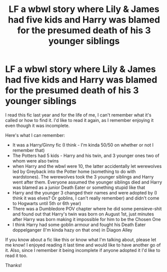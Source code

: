 #+TITLE: LF a wbwl story where Lily & James had five kids and Harry was blamed for the presumed death of his 3 younger siblings

* LF a wbwl story where Lily & James had five kids and Harry was blamed for the presumed death of his 3 younger siblings
:PROPERTIES:
:Author: MeritADMT
:Score: 3
:DateUnix: 1618683118.0
:DateShort: 2021-Apr-17
:FlairText: What's That Fic?
:END:
I read this fic last year and for the life of me, I can't remember what it's called or how to find it. I'd like to read it again, as I remember enjoying it even though it was incomplete.

Here's what I can remember:

- It was a Harry/Ginny fic (I think - I'm kinda 50/50 on whether or not I remember that)
- The Potters had 5 kids - Harry and his twin, and 3 younger ones two of whom were also twins
- when Harry and the wbwl were 10, the latter accidentally let werewolves led by Greyback into the Potter home (something to do with wardstones). The werewolves took the 3 younger siblings and Harry went after them. Everyone assumed the younger siblings died and Harry was blamed as a junior Death Eater or something stupid like that
- Harry and the younger 3 changed their names and were adopted by (I think it was elves? Or goblins, I can't really remember) and didn't come to Hogwarts until 5th or 6th year)
- There was a Dumbledore POV chapter where he did some pensieve-shit and found out that Harry's twin was born on August 1st, just minutes after Harry was born making it impossible for him to be the Chosen One
- I think Harry had some goblin armour and fought his Death Eater doppelganger (I'm kinda hazy on that one) in Diagon Alley

If you know about a fic like this or know what I'm talking about, please let me know! I enjoyed reading it last time and would like to have another go of it. Also, since I remember it being incomplete if anyone adopted it I'd like to read it too.

Thanks!


